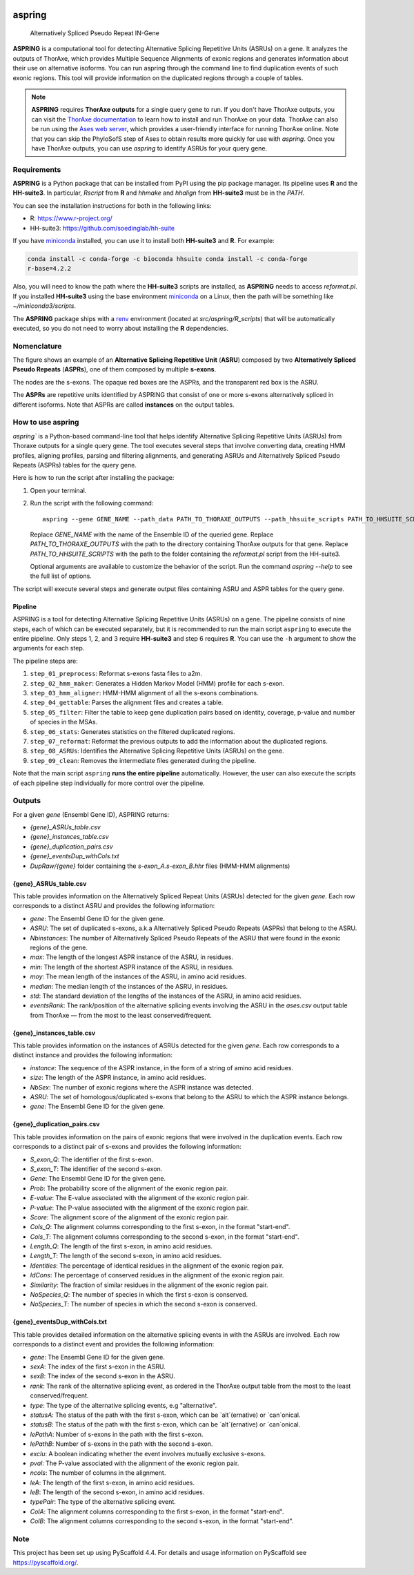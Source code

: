 .. image:: https://readthedocs.org/projects/aspring/badge/?version=latest
    :alt: ReadTheDocs
    :target: https://aspring.readthedocs.io/en/stable/
.. image:: https://img.shields.io/coveralls/github/PhyloSofS-Team/aspring/main.svg
    :alt: Coveralls
    :target: https://coveralls.io/r/PhyloSofS-Team/aspring
.. image:: https://img.shields.io/pypi/v/aspring.svg
    :alt: PyPI-Server
    :target: https://pypi.org/project/aspring/
.. image:: https://img.shields.io/badge/-PyScaffold-005CA0?logo=pyscaffold
    :alt: Project generated with PyScaffold
    :target: https://pyscaffold.org/


=======
aspring
=======


    Alternatively Spliced Pseudo Repeat IN-Gene


**ASPRING** is a computational tool for detecting Alternative Splicing Repetitive Units
(ASRUs) on a gene. It analyzes the outputs of ThorAxe, which provides Multiple Sequence
Alignments of exonic regions and generates information about their use on alternative
isoforms. You can run aspring through the command line to find duplication events of such
exonic regions. This tool will provide information on the duplicated regions through a
couple of tables.

.. note:: 

    **ASPRING** requires **ThorAxe outputs** for a single query gene to run. If you don't
    have ThorAxe outputs, you can visit the `ThorAxe documentation`_ to learn how to install
    and run ThorAxe on your data. ThorAxe can also be run using the `Ases web server`_,
    which provides a user-friendly interface for running ThorAxe online. Note that you can
    skip the PhyloSofS step of Ases to obtain results more quickly for use with `aspring`.
    Once you have ThorAxe outputs, you can use `aspring` to identify ASRUs for your query
    gene.



Requirements
============

**ASPRING** is a Python package that can be installed from PyPI using the pip package
manager. Its pipeline uses **R** and the **HH-suite3**. In particular, `Rscript` from **R**
and `hhmake` and `hhalign` from **HH-suite3** must be in the `PATH`. 

You can see the installation instructions for both in the following links:

- R: https://www.r-project.org/
- HH-suite3: https://github.com/soedinglab/hh-suite

If you have miniconda_ installed, you can use it to install both **HH-suite3** and **R**.
For example:

.. code-block:: shell

    conda install -c conda-forge -c bioconda hhsuite conda install -c conda-forge
    r-base=4.2.2

Also, you will need to know the path where the **HH-suite3** scripts are installed, as
**ASPRING** needs to access `reformat.pl`. If you installed **HH-suite3** using the base
environment miniconda_ on a Linux, then the path will be something like
`~/miniconda3/scripts`.

The **ASPRING** package ships with a renv_ environment (located at `src/aspring/R_scripts`)
that will be automatically executed, so you do not need to worry about installing the **R**
dependencies.

Nomenclature
============

.. image:: _static/nomenclature_example.png
   :alt: Image showing an ASRU composed by two ASPRs, one of them composed by multiple s-exons.

The figure shows an example of an **Alternative Splicing Repetitive Unit** (**ASRU**)
composed by two **Alternatively Spliced Pseudo Repeats** (**ASPRs**), one of them composed
by multiple **s-exons**.

The nodes are the s-exons. The opaque red boxes are the ASPRs, and the transparent red box
is the ASRU.

The **ASPRs** are repetitive units identified by ASPRING that consist of one or more s-exons
alternatively spliced in different isoforms. Note that ASPRs are called **instances** on the
output tables.

How to use aspring
==================

`aspring`` is a Python-based command-line tool that helps identify Alternative Splicing
Repetitive Units (ASRUs) from Thoraxe outputs for a single query gene. The tool executes
several steps that involve converting data, creating HMM profiles, aligning profiles,
parsing and filtering alignments, and generating ASRUs and Alternatively Spliced Pseudo
Repeats (ASPRs) tables for the query gene.

Here is how to run the script after installing the package:

1. Open your terminal.
2. Run the script with the following command:

   ::

       aspring --gene GENE_NAME --path_data PATH_TO_THORAXE_OUTPUTS --path_hhsuite_scripts PATH_TO_HHSUITE_SCRIPTS

   Replace `GENE_NAME` with the name of the Ensemble ID of the queried gene. Replace
   `PATH_TO_THORAXE_OUTPUTS` with the path to the directory containing ThorAxe outputs for
   that gene. Replace `PATH_TO_HHSUITE_SCRIPTS` with the path to the folder containing the
   `reformat.pl` script from the HH-suite3.

   Optional arguments are available to customize the behavior of the script. Run the command
   `aspring --help` to see the full list of options.

The script will execute several steps and generate output files containing ASRU and
ASPR tables for the query gene.


Pipeline
--------

ASPRING is a tool for detecting Alternative Splicing Repetitive Units (ASRUs) on a gene. The
pipeline consists of nine steps, each of which can be executed separately, but it is
recommended to run the main script ``aspring`` to execute the entire pipeline. Only steps 1,
2, and 3 require **HH-suite3** and step 6 requires **R**. You can use the ``-h`` argument to
show the arguments for each step.

The pipeline steps are:

1. ``step_01_preprocess``: Reformat s-exons fasta files to a2m.
2. ``step_02_hmm_maker``: Generates a Hidden Markov Model (HMM) profile for each s-exon.
3. ``step_03_hmm_aligner``: HMM-HMM alignment of all the s-exons combinations.
4. ``step_04_gettable``: Parses the alignment files and creates a table.
5. ``step_05_filter``: Filter the table to keep gene duplication pairs based on identity,
   coverage, p-value and number of species in the MSAs.
6. ``step_06_stats``: Generates statistics on the filtered duplicated regions.
7. ``step_07_reformat``: Reformat the previous outputs to add the information about the
   duplicated regions.
8. ``step_08_ASRUs``: Identifies the Alternative Splicing Repetitive Units (ASRUs) on the
   gene.
9. ``step_09_clean``: Removes the intermediate files generated during the pipeline.

Note that the main script ``aspring`` **runs the entire pipeline** automatically. However,
the user can also execute the scripts of each pipeline step individually for more control
over the pipeline.


Outputs
=======

For a given `gene` (Ensembl Gene ID), ASPRING returns:

- `{gene}_ASRUs_table.csv`
- `{gene}_instances_table.csv`
- `{gene}_duplication_pairs.csv`
- `{gene}_eventsDup_withCols.txt`
- `DupRaw/{gene}` folder containing the `s-exon_A.s-exon_B.hhr` files (HMM-HMM alignments) 

{gene}_ASRUs_table.csv
----------------------

This table provides information on the Alternatively Spliced Repeat Units (ASRUs) detected
for the given `gene`. Each row corresponds to a distinct ASRU and provides the following
information:

- `gene`: The Ensembl Gene ID for the given gene.
- `ASRU`: The set of duplicated s-exons, a.k.a Alternatively Spliced Pseudo Repeats (ASPRs)
  that belong to the ASRU.
- `Nbinstances`: The number of Alternatively Spliced Pseudo Repeats of the ASRU that were
  found in the exonic regions of the gene.
- `max`: The length of the longest ASPR instance of the ASRU, in residues.
- `min`: The length of the shortest ASPR instance of the ASRU, in residues.
- `moy`: The mean length of the instances of the ASRU, in amino acid residues.
- `median`: The median length of the instances of the ASRU, in residues.
- `std`: The standard deviation of the lengths of the instances of the ASRU, in amino acid
  residues.
- `eventsRank`: The rank/position of the alternative splicing events involving the ASRU in
  the `ases.csv` output table from ThorAxe — from the most to the least conserved/frequent.

{gene}_instances_table.csv
--------------------------

This table provides information on the instances of ASRUs detected for the given `gene`.
Each row corresponds to a distinct instance and provides the following information:

- `instance`: The sequence of the ASPR instance, in the form of a string of amino acid
  residues.
- `size`: The length of the ASPR instance, in amino acid residues.
- `NbSex`: The number of exonic regions where the ASPR instance was detected.
- `ASRU`: The set of homologous/duplicated s-exons that belong to the ASRU to which the ASPR
  instance belongs.
- `gene`: The Ensembl Gene ID for the given gene.
 
{gene}_duplication_pairs.csv
----------------------------

This table provides information on the pairs of exonic regions that were involved in the
duplication events. Each row corresponds to a distinct pair of s-exons and provides the
following information:

- `S_exon_Q`: The identifier of the first s-exon.
- `S_exon_T`: The identifier of the second s-exon.
- `Gene`: The Ensembl Gene ID for the given gene.
- `Prob`: The probability score of the alignment of the exonic region pair.
- `E-value`: The E-value associated with the alignment of the exonic region pair.
- `P-value`: The P-value associated with the alignment of the exonic region pair.
- `Score`: The alignment score of the alignment of the exonic region pair.
- `Cols_Q`: The alignment columns corresponding to the first s-exon, in the format
  "start-end".
- `Cols_T`: The alignment columns corresponding to the second s-exon, in the format
  "start-end".
- `Length_Q`: The length of the first s-exon, in amino acid residues.
- `Length_T`: The length of the second s-exon, in amino acid residues.
- `Identities`: The percentage of identical residues in the alignment of the exonic region
  pair.
- `IdCons`: The percentage of conserved residues in the alignment of the exonic region pair.
- `Similarity`: The fraction of similar residues in the alignment of the exonic region pair.
- `NoSpecies_Q`: The number of species in which the first s-exon is conserved.
- `NoSpecies_T`: The number of species in which the second s-exon is conserved.

{gene}_eventsDup_withCols.txt
-----------------------------

This table provides detailed information on the alternative splicing events in with the
ASRUs are involved. Each row corresponds to a distinct event and provides the following
information:

- `gene`: The Ensembl Gene ID for the given gene.
- `sexA`: The index of the first s-exon in the ASRU.
- `sexB`: The index of the second s-exon in the ASRU.
- `rank`: The rank of the alternative splicing event, as ordered in the ThorAxe output table
  from the most to the least conserved/frequent.
- `type`: The type of the alternative splicing events, e.g "alternative".
- `statusA`: The status of the path with the first s-exon, which can be `alt`(ernative) or
  `can`onical.
- `statusB`: The status of the path with the first s-exon, which can be `alt`(ernative) or
  `can`onical.
- `lePathA`: Number of s-exons in the path with the first s-exon.
- `lePathB`: Number of s-exons in the path with the second s-exon.
- `exclu`: A boolean indicating whether the event involves mutually exclusive s-exons.
- `pval`: The P-value associated with the alignment of the exonic region pair.
- `ncols`: The number of columns in the alignment.
- `leA`: The length of the first s-exon, in amino acid residues.
- `leB`: The length of the second s-exon, in amino acid residues.
- `typePair`: The type of the alternative splicing event.
- `ColA`: The alignment columns corresponding to the first s-exon, in the format
  "start-end".
- `ColB`: The alignment columns corresponding to the second s-exon, in the format
  "start-end".


.. _pyscaffold-notes:

Note
====

This project has been set up using PyScaffold 4.4. For details and usage information on
PyScaffold see https://pyscaffold.org/.


.. _miniconda: https://docs.conda.io/en/latest/miniconda.html
.. _renv: https://rstudio.github.io/renv/articles/renv.html
.. _ThorAxe documentation: https://phylosofs-team.github.io/thoraxe/
.. _Ases web server: http://www.lcqb.upmc.fr/Ases